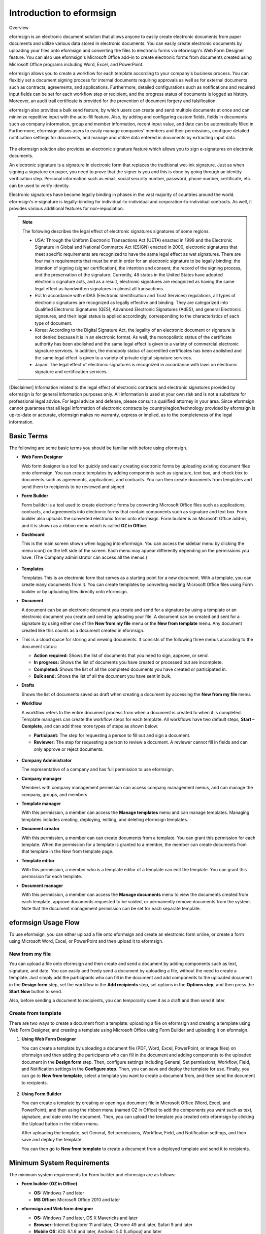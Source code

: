 Introduction to eformsign
=============================

Overview

eformsign is an electronic document solution that allows anyone to
easily create electronic documents from paper documents and utilize
various data stored in electronic documents. You can easily create
electronic documents by uploading your files onto eformsign and
converting the files to electronic forms via eformsign's Web Form
Designer feature. You can also use eformsign's Microsoft Office add-in
to create electronic forms from documents created using Microsoft Office
programs including Word, Excel, and PowerPoint.

eformsign allows you to create a workflow for each template according to
your company's business process. You can flexibly set a document signing
process for internal documents requiring approvals as well as for
external documents such as contracts, agreements, and applications.
Furthermore, detailed configurations such as notifications and required
input fields can be set for each workflow step or recipient, and the
progress status of documents is logged as history. Moreover, an audit
trail certificate is provided for the prevention of document forgery and
falsification.

eformsign also provides a bulk send feature, by which users can create
and send multiple documents at once and can minimize repetitive input
with the auto-fill feature. Also, by adding and configuring custom
fields, fields in documents such as company information, group and
member information, recent input value, and date can be automatically
filled in. Furthermore, eformsign allows users to easily manage
companies' members and their permissions, configure detailed
notification settings for documents, and manage and utilize data
entered in documents by extracting input data.

.. figure:: resources/main_feature.png
   :alt: Key Features
   :width: 700px


The eformsign solution also provides an electronic signature feature which
allows you to sign e-signatures on electronic documents.

An electronic signature is a signature in electronic form that replaces the
traditional wet-ink signature. Just as when signing a signature on
paper, you need to prove that the signer is you and this is done by
going through an identity verification step. Personal information such
as email, social security number, password, phone number, certificate,
etc. can be used to verify identity.

Electronic signatures have become legally binding in phases in the vast majority of countries around the world. eformsign's e-signature is legally-binding for individual-to-individual and corporation-to-individual contracts. As well, it provides various additional features for non-repudiation.

.. note::

   The following describes the legal effect of electronic signatures signatures of
   some regions.

   -  USA: Through the Uniform Electronic Transactions Act (UETA) enacted in 1999 and the Electronic Signature in Global and National Commerce Act (ESIGN) enacted in 2000, electronic signatures that meet specific requirements are recognized to have the same legal effect as wet signatures. There are four main requirements that must be met in order for an electronic signature to be legally binding: the intention of signing (signer certification), the intention and consent, the record of the signing process, and the preservation of the signature. Currently, 48 states in the United States have adopted electronic signature acts, and as a result, electronic signatures are recognized as having the same legal effect as handwritten signatures in almost all transactions.


   -  EU: In accordance with eIDAS (Electronic Identification and Trust Services) regulations, all types of electronic signatures are recognized as legally effective and binding. They are categorized into Qualified Electronic Signatures (QES), Advanced Electronic Signatures (AdES), and general Electronic signatures, and their legal status is applied accordingly, corresponding to the characteristics of each type of document.


   -  Korea: According to the Digital Signature Act, the legality of an electronic document or signature is not denied because it is in an electronic format. As well, the monopolistic status of the certificate authority has been abolished and the same legal effect is given to a variety of commercial electronic signature services. In addition, the monopoly status of accredited certificates has been abolished and the same legal effect is given to a variety of private digital signature services.


   -  Japan: The legal effect of electronic signatures is recognized in accordance with laws on electronic signature and certification services.

[Disclaimer]
Information related to the legal effect of electronic contracts and electronic signatures provided by eformsign is for general information purposes only. All information is used at your own risk and is not a substitute for professional legal advice. For legal advice and defense, please consult a qualified attorney in your area. Since eformsign cannot guarantee that all legal information of electronic contracts by country/region/technology provided by eformsign is up-to-date or accurate, eformsign makes no warranty, express or implied, as to the completeness of the legal information.

Basic Terms
---------------

The following are some basic terms you should be familiar with before
using eformsign.

-  **Web Form Designer**

   Web form designer is a tool for quickly and easily
   creating electronic forms by uploading existing document files onto
   eformsign. You can create templates by adding components such as
   signature, text box, and check box to documents such as agreements,
   applications, and contracts. You can then create
   documents from templates and send them to recipients to be reviewed
   and signed.

-  **Form Builder**

   Form builder is a tool used to create electronic forms
   by converting Microsoft Office files such as applications, contracts,
   and agreements into electronic forms that contain components such as
   signature and text box. Form builder also uploads the converted
   electronic forms onto eformsign. Form builder is an Microsoft Office
   add-in, and it is shown as a ribbon menu which is called **OZ in Office**.

-  **Dashboard**

   This is the main screen shown when logging into eformsign.
   You can access the sidebar menu by clicking the menu icon(|image1|)
   on the left side of the screen. Each menu may appear differently
   depending on the permissions you have. (The Company administrator can
   access all the menus.)

   .. figure:: resources/dashboard.png
      :alt: eformsign Dashboard Screen
      :width: 700px


-  **Templates**

   Templates This is an electronic form that serves as a starting point
   for a new document. With a template, you can create many documents
   from it. You can create templates by converting existing Microsoft
   Office files using Form builder or by uploading files directly
   onto eformsign.

-  **Document**

   A document can be an electronic document you create and send
   for a signature by using a template or an electronic document you
   create and send by uploading your file. A document can be created and sent
   for a signature by using either one of the **New from my file** menu or
   the **New from template** menu. Any document created like this counts
   as a document created in eformsign.

-  This is a cloud space for storing and viewing documents. It consists of the following three menus according to the
   document status:

   -  **Action required:** Shows the list of documents
      that you need to sign, approve, or send.

   -  **In progress:** Shows the list of documents you have
      created or processed but are incomplete.

   -  **Completed:** Shows the list of all the completed
      documents you have created or participated in.

   -  **Bulk send:** Shows the list of all the document you have sent in bulk.

-  **Drafts**

   Shows the list of documents saved as draft when creating a
   document by accessing the **New from my file** menu.

-  **Workflow**

   A workflow refers to the entire document process from when a
   document is created to when it is completed. Template managers can
   create the workflow steps for each template. All workflows have two
   default steps, **Start – Complete**, and can add
   three more types of steps as shown below:

   -  **Participant:** The step for requesting a person to fill out and sign a document.


   -  **Reviewer:** The step for requesting a person to review a document. A reviewer cannot fill in fields and can only approve or reject documents.

   .. figure:: resources/workflow_new.png
      :alt: Workflow Steps
      :width: 400px


-  **Company Administrator**

   The representative of a company and has full permission to use eformsign.

-  **Company manager**

   Members with company management permission can access company
   management menus, and can manage the company, groups, and members.

-  **Template manager**

   With this permission, a member can access the **Manage templates**
   menu and can manage templates. Managing templates includes creating,
   deploying, editing, and deleting eformsign templates.

-  **Document creator**

   With this permission, a member can can create documents from a template. You can grant this permission for each template. When the permission for a template is granted to a member, the member can create documents from that template in the New from template page.

-  **Template editor**

   With this permission, a member who is a template editor of a template can edit the template. You can grant this permission for each template.

-  **Document manager**

   With this permission, a member can access the **Manage documents**
   menu to view the documents created from each template, approve
   documents requested to be voided, or permanently remove documents
   from the system. Note that the document management permission can be
   set for each separate template.

eformsign Usage Flow
------------------------

To use eformsign, you can either upload a file onto eformsign and
create an electronic form online, or create a form using Microsoft Word,
Excel, or PowerPoint and then upload it to eformsign.


New from my file
~~~~~~~~~~~~~~~~~~~~

You can upload a file onto eformsign and then
create and send a document by adding components such as text, signature,
and date. You can easily and freely send a document by uploading a file,
without the need to create a template. Just simply add the participants who can fill in the document and add components to the uploaded document in the **Design form** step, set the workflow in the **Add recipients** step, set options in the **Options step**, and then press the **Start Now** button to send.

Also, before sending a document to recipients, you can temporarily save
it as a draft and then send it later.

.. figure:: resources/use_flow_web.png
   :alt: Usage Flow of eformsign using New from my file
   :width: 700px


Create from template
~~~~~~~~~~~~~~~~~~~~~~~

There are two ways to create a document from a template: uploading a
file on eformsign and creating a template using Web Form Designer, and
creating a template using Microsoft Office using Form Builder and
uploading it on eformsign.

1. **Using Web Form Designer**

   You can create a template by uploading a document
   file (PDF, Word, Excel, PowerPoint, or image files) on eformsign and then adding the participants who can fill in the document and adding components to the uploaded document in the **Design form** step. Then, configure settings including General, Set permissions, Workflow, Field, and Notification settings in the **Configure step**. Then, you can save and deploy the template for use. Finally, you can go to **New from template**, select a template you want to create a document from, and then send the document to recipients.

   .. figure:: resources/use_flow.png
      :alt: Usage Flow of eformsign Using Web Form Designer
      :width: 700px



2. **Using Form Builder**

   You can create a template by creating or opening a
   document file in Microsoft Office (Word, Excel, and PowerPoint), and
   then using the ribbon menu (named OZ in Office) to add the components
   you want such as text, signature, and date onto the document. Then,
   you can upload the template you created onto eformsign by clicking
   the Upload button in the ribbon menu.

   After uploading the template, set General, Set permissions, Workflow, Field, and Notification settings, and then save and deploy the template.

   You can then go to **New from template** to create a document from a
   deployed template and send it to recipients.

.. figure:: resources/use_flow2.png
   :alt: Usage Flow of eformsign Using Form Builder
   :width: 700px


Minimum System Requirements
--------------------------------

The minimum system requirements for Form builder and eformsign are as
follows:

-  **Form builder (OZ in Office)**

   -  **OS:** Windows 7 and later

   -  **MS Office:** Microsoft Office 2010 and later

-  **eformsign and Web form designer**

   -  **OS:** Windows 7 and later, OS X Mavericks and later

   -  **Browser:** Internet Explorer 11 and later, Chrome 49 and later,
      Safari 9 and later

   -  **Mobile OS:** iOS: 6.1.6 and later, Android: 5.0 (Lollipop) and
      later

   .. note::

      Installing the mobile eformsign app is not a mandatory requirement
      to use eformsign.

Use Cases
------------

eformsign can be used for many different cases, including creating
contract, agreement, and application forms. All documents are encrypted
(AES-256 method) and stored in the PDF/A format, which is the
international standard for long-term storage of documents.

Contract Forms
~~~~~~~~~~~~~~~~

Electronic documents can be used to sign various types of contracts
including employment contracts, purchase/rental contracts, maintenance
contracts, and franchising contracts. By using eformsign, you can record
the history of contract processes, prevent the forgery of documents
through audit trail certificates, and sign hundreds of contracts without
meeting face-to-face with customers or contracting parties.

The e-contract process using eformsign is as follows:

.. figure:: resources/contract_ex1.png
   :alt: E-Contract Process
   :width: 700px


Agreement Forms
~~~~~~~~~~~~~~~~~~

Electronic documents can be used to sign various types of agreements
including privacy policy and consent forms, medical informed consent
forms, parental consent forms, and sublease agreement forms. You can use
various types of devices including smartphones, tablets, and computers
to create and send thousands of agreement forms to recipients at once.

The e-agreement process using eformsign is as follows:

.. figure:: resources/usecase-process.PNG
   :alt: E-Agreement Process
   :width: 700px


Application Forms
~~~~~~~~~~~~~~~~~~~~

Electronic documents can be used to sign various types of applications
including application forms for registrations, quotations, medical
treatments, and purchases. eformsign's workflow feature allows you to
easily send application forms even when an application needs to go
through multiple departments in an organization as well as forwarding
the document to the correct department. You can also send the copy of a
completed document to the parties involved immediately after the
document is completed.

The e-application process using eformsign is as follows:

.. figure:: resources/application_ex1.png
   :alt: E-Application Process
   :width: 700px


.. |image1| image:: resources/menu_icon.png
